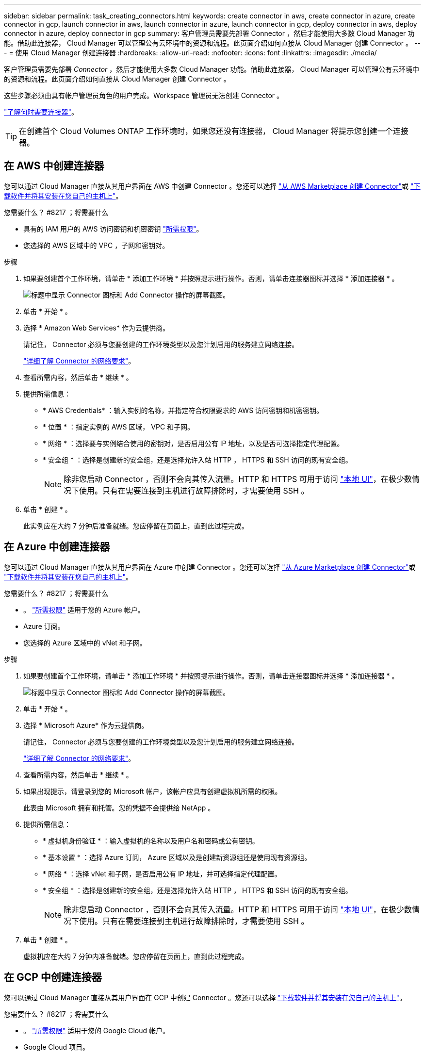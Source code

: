 ---
sidebar: sidebar 
permalink: task_creating_connectors.html 
keywords: create connector in aws, create connector in azure, create connector in gcp, launch connector in aws, launch connector in azure, launch connector in gcp, deploy connector in aws, deploy connector in azure, deploy connector in gcp 
summary: 客户管理员需要先部署 Connector ，然后才能使用大多数 Cloud Manager 功能。借助此连接器， Cloud Manager 可以管理公有云环境中的资源和流程。此页面介绍如何直接从 Cloud Manager 创建 Connector 。 
---
= 使用 Cloud Manager 创建连接器
:hardbreaks:
:allow-uri-read: 
:nofooter: 
:icons: font
:linkattrs: 
:imagesdir: ./media/


[role="lead"]
客户管理员需要先部署 _Connector_ ，然后才能使用大多数 Cloud Manager 功能。借助此连接器， Cloud Manager 可以管理公有云环境中的资源和流程。此页面介绍如何直接从 Cloud Manager 创建 Connector 。

这些步骤必须由具有帐户管理员角色的用户完成。Workspace 管理员无法创建 Connector 。

link:concept_connectors.html["了解何时需要连接器"]。


TIP: 在创建首个 Cloud Volumes ONTAP 工作环境时，如果您还没有连接器， Cloud Manager 将提示您创建一个连接器。



== 在 AWS 中创建连接器

您可以通过 Cloud Manager 直接从其用户界面在 AWS 中创建 Connector 。您还可以选择 link:task_launching_aws_mktp.html["从 AWS Marketplace 创建 Connector"]或 link:task_installing_linux.html["下载软件并将其安装在您自己的主机上"]。

.您需要什么？ #8217 ；将需要什么
* 具有的 IAM 用户的 AWS 访问密钥和机密密钥 https://mysupport.netapp.com/site/info/cloud-manager-policies["所需权限"^]。
* 您选择的 AWS 区域中的 VPC ，子网和密钥对。


.步骤
. 如果要创建首个工作环境，请单击 * 添加工作环境 * 并按照提示进行操作。否则，请单击连接器图标并选择 * 添加连接器 * 。
+
image:screenshot_connector_add.gif["标题中显示 Connector 图标和 Add Connector 操作的屏幕截图。"]

. 单击 * 开始 * 。
. 选择 * Amazon Web Services* 作为云提供商。
+
请记住， Connector 必须与您要创建的工作环境类型以及您计划启用的服务建立网络连接。

+
link:reference_networking_cloud_manager.html["详细了解 Connector 的网络要求"]。

. 查看所需内容，然后单击 * 继续 * 。
. 提供所需信息：
+
** * AWS Credentials* ：输入实例的名称，并指定符合权限要求的 AWS 访问密钥和机密密钥。
** * 位置 * ：指定实例的 AWS 区域， VPC 和子网。
** * 网络 * ：选择要与实例结合使用的密钥对，是否启用公有 IP 地址，以及是否可选择指定代理配置。
** * 安全组 * ：选择是创建新的安全组，还是选择允许入站 HTTP ， HTTPS 和 SSH 访问的现有安全组。
+

NOTE: 除非您启动 Connector ，否则不会向其传入流量。HTTP 和 HTTPS 可用于访问 link:concept_connectors.html#the-local-user-interface["本地 UI"]，在极少数情况下使用。只有在需要连接到主机进行故障排除时，才需要使用 SSH 。



. 单击 * 创建 * 。
+
此实例应在大约 7 分钟后准备就绪。您应停留在页面上，直到此过程完成。





== 在 Azure 中创建连接器

您可以通过 Cloud Manager 直接从其用户界面在 Azure 中创建 Connector 。您还可以选择 link:task_launching_azure_mktp.html["从 Azure Marketplace 创建 Connector"]或 link:task_installing_linux.html["下载软件并将其安装在您自己的主机上"]。

.您需要什么？ #8217 ；将需要什么
* 。 https://mysupport.netapp.com/site/info/cloud-manager-policies["所需权限"^] 适用于您的 Azure 帐户。
* Azure 订阅。
* 您选择的 Azure 区域中的 vNet 和子网。


.步骤
. 如果要创建首个工作环境，请单击 * 添加工作环境 * 并按照提示进行操作。否则，请单击连接器图标并选择 * 添加连接器 * 。
+
image:screenshot_connector_add.gif["标题中显示 Connector 图标和 Add Connector 操作的屏幕截图。"]

. 单击 * 开始 * 。
. 选择 * Microsoft Azure* 作为云提供商。
+
请记住， Connector 必须与您要创建的工作环境类型以及您计划启用的服务建立网络连接。

+
link:reference_networking_cloud_manager.html["详细了解 Connector 的网络要求"]。

. 查看所需内容，然后单击 * 继续 * 。
. 如果出现提示，请登录到您的 Microsoft 帐户，该帐户应具有创建虚拟机所需的权限。
+
此表由 Microsoft 拥有和托管。您的凭据不会提供给 NetApp 。

. 提供所需信息：
+
** * 虚拟机身份验证 * ：输入虚拟机的名称以及用户名和密码或公有密钥。
** * 基本设置 * ：选择 Azure 订阅， Azure 区域以及是创建新资源组还是使用现有资源组。
** * 网络 * ：选择 vNet 和子网，是否启用公有 IP 地址，并可选择指定代理配置。
** * 安全组 * ：选择是创建新的安全组，还是选择允许入站 HTTP ， HTTPS 和 SSH 访问的现有安全组。
+

NOTE: 除非您启动 Connector ，否则不会向其传入流量。HTTP 和 HTTPS 可用于访问 link:concept_connectors.html#the-local-user-interface["本地 UI"]，在极少数情况下使用。只有在需要连接到主机进行故障排除时，才需要使用 SSH 。



. 单击 * 创建 * 。
+
虚拟机应在大约 7 分钟内准备就绪。您应停留在页面上，直到此过程完成。





== 在 GCP 中创建连接器

您可以通过 Cloud Manager 直接从其用户界面在 GCP 中创建 Connector 。您还可以选择 link:task_installing_linux.html["下载软件并将其安装在您自己的主机上"]。

.您需要什么？ #8217 ；将需要什么
* 。 https://mysupport.netapp.com/site/info/cloud-manager-policies["所需权限"^] 适用于您的 Google Cloud 帐户。
* Google Cloud 项目。
* 具有创建和管理 Cloud Volumes ONTAP 所需权限的服务帐户。
* 您选择的 Google Cloud 区域中的 VPC 和子网。


.步骤
. 如果要创建首个工作环境，请单击 * 添加工作环境 * 并按照提示进行操作。否则，请单击连接器图标并选择 * 添加连接器 * 。
+
image:screenshot_connector_add.gif["标题中显示 Connector 图标和 Add Connector 操作的屏幕截图。"]

. 单击 * 开始 * 。
. 选择 * Google Cloud Platform* 作为云提供商。
+
请记住， Connector 必须与您要创建的工作环境类型以及您计划启用的服务建立网络连接。

+
link:reference_networking_cloud_manager.html["详细了解 Connector 的网络要求"]。

. 查看所需内容，然后单击 * 继续 * 。
. 如果出现提示，请登录到您的 Google 帐户，该帐户应具有创建虚拟机实例所需的权限。
+
此表由 Google 拥有和托管。您的凭据不会提供给 NetApp 。

. 提供所需信息：
+
** * 基本设置 * ：输入虚拟机实例的名称，并指定具有所需权限的项目和服务帐户。
** * 位置 * ：指定实例的区域，分区， VPC 和子网。
** * 网络 * ：选择是否启用公有 IP 地址，并可选择指定代理配置。
** * 防火墙策略 * ：选择是创建新的防火墙策略，还是选择允许入站 HTTP ， HTTPS 和 SSH 访问的现有防火墙策略。
+

NOTE: 除非您启动 Connector ，否则不会向其传入流量。HTTP 和 HTTPS 可用于访问 link:concept_connectors.html#the-local-user-interface["本地 UI"]，在极少数情况下使用。只有在需要连接到主机进行故障排除时，才需要使用 SSH 。



. 单击 * 创建 * 。
+
此实例应在大约 7 分钟后准备就绪。您应停留在页面上，直到此过程完成。


